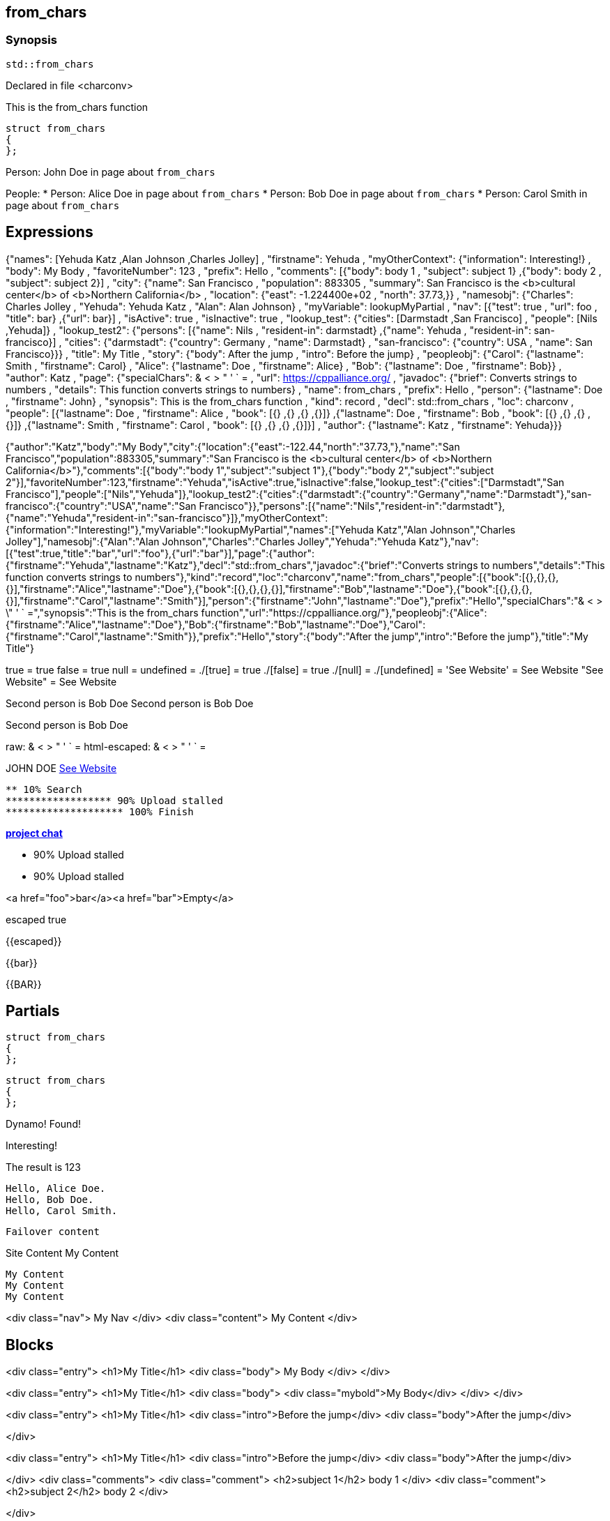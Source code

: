 == from_chars



=== Synopsis

[,cpp]
----
std::from_chars
----


Declared in file <charconv>


This is the from_chars function







// Record detail partial
[,cpp]
----
struct from_chars
{
};
----


// #with to change context
Person: John Doe in page about `from_chars`


// #each to iterate, change context, and access parent context
People:
* Person: Alice Doe in page about `from_chars`
* Person: Bob Doe in page about `from_chars`
* Person: Carol Smith in page about `from_chars`


== Expressions

// Render complete context with "." as key
{"names": [Yehuda Katz ,Alan Johnson ,Charles Jolley] , "firstname": Yehuda , "myOtherContext": {"information": Interesting!} , "body": My Body , "favoriteNumber": 123 , "prefix": Hello , "comments": [{"body": body 1 , "subject": subject 1} ,{"body": body 2 , "subject": subject 2}] , "city": {"name": San Francisco , "population": 883305 , "summary": San Francisco is the <b>cultural center</b> of <b>Northern California</b> , "location": {"east": -1.224400e+02 , "north": 37.73,}} , "namesobj": {"Charles": Charles Jolley , "Yehuda": Yehuda Katz , "Alan": Alan Johnson} , "myVariable": lookupMyPartial , "nav": [{"test": true , "url": foo , "title": bar} ,{"url": bar}] , "isActive": true , "isInactive": true , "lookup_test": {"cities": [Darmstadt ,San Francisco] , "people": [Nils ,Yehuda]} , "lookup_test2": {"persons": [{"name": Nils , "resident-in": darmstadt} ,{"name": Yehuda , "resident-in": san-francisco}] , "cities": {"darmstadt": {"country": Germany , "name": Darmstadt} , "san-francisco": {"country": USA , "name": San Francisco}}} , "title": My Title , "story": {"body": After the jump , "intro": Before the jump} , "peopleobj": {"Carol": {"lastname": Smith , "firstname": Carol} , "Alice": {"lastname": Doe , "firstname": Alice} , "Bob": {"lastname": Doe , "firstname": Bob}} , "author": Katz , "page": {"specialChars": & < > " ' ` = , "url": https://cppalliance.org/ , "javadoc": {"brief": Converts strings to numbers , "details": This function converts strings to numbers} , "name": from_chars , "prefix": Hello , "person": {"lastname": Doe , "firstname": John} , "synopsis": This is the from_chars function , "kind": record , "decl": std::from_chars , "loc": charconv , "people": [{"lastname": Doe , "firstname": Alice , "book": [{} ,{} ,{} ,{}]} ,{"lastname": Doe , "firstname": Bob , "book": [{} ,{} ,{} ,{}]} ,{"lastname": Smith , "firstname": Carol , "book": [{} ,{} ,{} ,{}]}] , "author": {"lastname": Katz , "firstname": Yehuda}}}

// Use to_string
{"author":"Katz","body":"My Body","city":{"location":{"east":-122.44,"north":"37.73,"},"name":"San Francisco","population":883305,"summary":"San Francisco is the <b>cultural center</b> of <b>Northern California</b>"},"comments":[{"body":"body 1","subject":"subject 1"},{"body":"body 2","subject":"subject 2"}],"favoriteNumber":123,"firstname":"Yehuda","isActive":true,"isInactive":false,"lookup_test":{"cities":["Darmstadt","San Francisco"],"people":["Nils","Yehuda"]},"lookup_test2":{"cities":{"darmstadt":{"country":"Germany","name":"Darmstadt"},"san-francisco":{"country":"USA","name":"San Francisco"}},"persons":[{"name":"Nils","resident-in":"darmstadt"},{"name":"Yehuda","resident-in":"san-francisco"}]},"myOtherContext":{"information":"Interesting!"},"myVariable":"lookupMyPartial","names":["Yehuda Katz","Alan Johnson","Charles Jolley"],"namesobj":{"Alan":"Alan Johnson","Charles":"Charles Jolley","Yehuda":"Yehuda Katz"},"nav":[{"test":true,"title":"bar","url":"foo"},{"url":"bar"}],"page":{"author":{"firstname":"Yehuda","lastname":"Katz"},"decl":"std::from_chars","javadoc":{"brief":"Converts strings to numbers","details":"This function converts strings to numbers"},"kind":"record","loc":"charconv","name":"from_chars","people":[{"book":[{},{},{},{}],"firstname":"Alice","lastname":"Doe"},{"book":[{},{},{},{}],"firstname":"Bob","lastname":"Doe"},{"book":[{},{},{},{}],"firstname":"Carol","lastname":"Smith"}],"person":{"firstname":"John","lastname":"Doe"},"prefix":"Hello","specialChars":"& < > \" ' ` =","synopsis":"This is the from_chars function","url":"https://cppalliance.org/"},"peopleobj":{"Alice":{"firstname":"Alice","lastname":"Doe"},"Bob":{"firstname":"Bob","lastname":"Doe"},"Carol":{"firstname":"Carol","lastname":"Smith"}},"prefix":"Hello","story":{"body":"After the jump","intro":"Before the jump"},"title":"My Title"}

// Literals
true = true
false = true
null = 
undefined = 
./[true] = true
./[false] = true
./[null] = 
./[undefined] = 
'See Website' = See Website
"See Website" = See Website

// Arrays
Second person is Bob Doe
Second person is Bob Doe

// Dot segments
Second person is Bob Doe

// Special characters (disabled for adoc)
raw: & < > " ' ` =
html-escaped: & < > " ' ` =

// Helpers
JOHN DOE
https://cppalliance.org/[See Website]

// Helpers with literal values
[source]
----
** 10% Search 
****************** 90% Upload stalled
******************** 100% Finish 
----

// Undefined helper
[undefined helper in "{{undefinedhelper page.person.lastname}}"]

// Helpers with hashes
https://chat.asciidoc.org[*project chat*^,role=green]

// Subexpressions
****************** 90% Upload stalled
****************** 90% Upload stalled

// Whitespace control
<a href="foo">bar</a><a href="bar">Empty</a>


// Inline escapes
escaped
true

// Raw blocks
{{escaped}}


// Raw blocks
{{bar}}


// Raw block helper
{{BAR}}



== Partials

// Basic partials
[,cpp]
----
struct from_chars
{
};
----

[,cpp]
----
struct from_chars
{
};
----


// Dynamic partials
Dynamo!
Found!

// Partial context switch
Interesting!

// Partial parameters
The result is 123

  Hello, Alice Doe.
  Hello, Bob Doe.
  Hello, Carol Smith.


// Partial blocks
  Failover content


// Pass templates to partials
Site Content My Content


// Inline partials
    My Content
    My Content
    My Content


// Block inline partials
<div class="nav">
      My Nav
</div>
<div class="content">
      My Content
</div>

== Blocks

// Block noop
<div class="entry">
  <h1>My Title</h1>
  <div class="body">
    My Body
  </div>
</div>

// Block function
<div class="entry">
  <h1>My Title</h1>
  <div class="body">
    <div class="mybold">My Body</div>
  </div>
</div>

// Block helper parameter
<div class="entry">
    <h1>My Title</h1>
            <div class="intro">Before the jump</div>
        <div class="body">After the jump</div>

</div>

// Simple iterators
<div class="entry">
  <h1>My Title</h1>
      <div class="intro">Before the jump</div>
    <div class="body">After the jump</div>

</div>
<div class="comments">
      <div class="comment">
      <h2>subject 1</h2>
      body 1
    </div>
    <div class="comment">
      <h2>subject 2</h2>
      body 2
    </div>

</div>

// Custom list helper
<ul><li>    <a href="foo">bar</a>
</li><li>    <a href="bar"></a>
</li></ul>

// Conditionals
    <img src="star.gif" alt="Active">


  <img src="star.gif" alt="Active">


  <img src="cry.gif" alt="Inactive">


// Chained blocks
// 1
   HIT <img src="star.gif" alt="Active 1">


// 2
   HIT <img src="star.gif" alt="Active 2">


// 3
    HIT No User


// Block hash arguments
<ul class="top" id="nav-bar"><li>    <a href="foo">bar</a>
</li><li>    <a href="bar"></a>
</li></ul>

// Private variables

<ul><li>  0. foo
</li><li>  1. bar
</li></ul>

// Iterate objects
    Id: 0, Key: Carol, Name: Carol Smith
    Id: 1, Key: Alice, Name: Alice Doe
    Id: 2, Key: Bob, Name: Bob Doe


// Block parameters
    Id: 0 Name: Alice
    Id: 1 Name: Bob
    Id: 2 Name: Carol


// Recursive block parameters

            User Id: 0 Book Id: 0
        User Id: 0 Book Id: 1
        User Id: 0 Book Id: 2
        User Id: 0 Book Id: 3

            User Id: 1 Book Id: 0
        User Id: 1 Book Id: 1
        User Id: 1 Book Id: 2
        User Id: 1 Book Id: 3

            User Id: 2 Book Id: 0
        User Id: 2 Book Id: 1
        User Id: 2 Book Id: 2
        User Id: 2 Book Id: 3



== Built-in Helpers

// Author
<h1>Yehuda </h1>


// Unknown
<div class="entry">
<h1>Unknown Author</h1>

</div>

// Include zero
<h1>Does render</h1>


<h1>Does render</h1>


// Custom
author defined
value2 undefined

// unless
<div class="entry">
<h3 class="warning">WARNING: This entry does not have a license!</h3>

</div>

// each with non objects
<ul class="people_list">
        <li>Yehuda Katz</li>
    <li>Alan Johnson</li>
    <li>Charles Jolley</li>

</ul>

// No paragraphs
<p class="empty">No paragraphs</p>


// indexes and keys
 0: Yehuda Katz  1: Alan Johnson  2: Charles Jolley 
 Charles: Charles Jolley  Yehuda: Yehuda Katz  Alan: Alan Johnson 

// with
Yehuda Katz


// with block parameters
      San Francisco: 37.73, -1.224400e+02



// with inverse
No city found


// lookup

Nils lives in Darmstadt
Yehuda lives in San Francisco


// lookup2
    Nils lives in Darmstadt (Germany)

    Yehuda lives in San Francisco (USA)



// log (there should be no rendered output)







